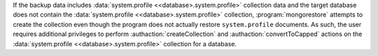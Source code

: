 If the backup data includes :data:`system.profile
<<database>.system.profile>` collection data and the target database
does not contain the :data:`system.profile <<database>.system.profile>`
collection, :program:`mongorestore` attempts to create the collection
even though the program does not actually restore ``system.profile``
documents. As such, the user requires additional privileges to perform
:authaction:`createCollection` and :authaction:`convertToCapped`
actions on the :data:`system.profile <<database>.system.profile>`
collection for a database.
